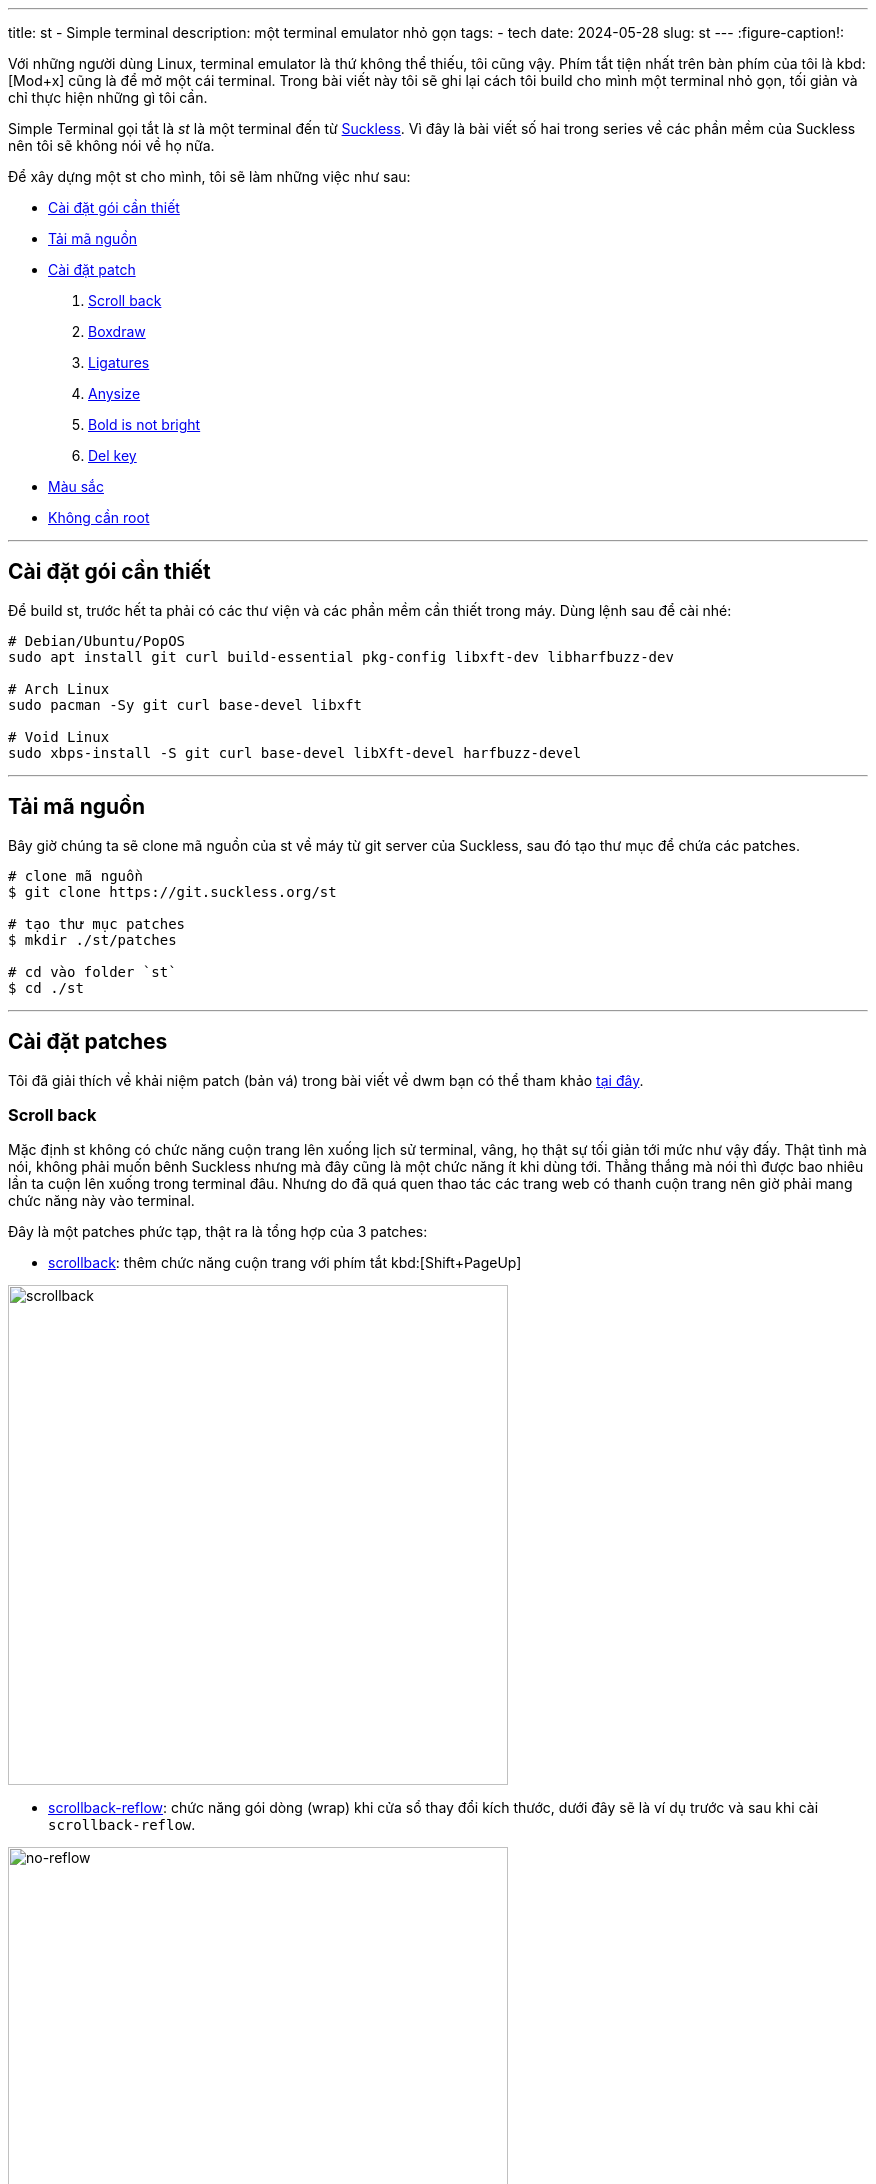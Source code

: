 ---
title: st - Simple terminal
description: một terminal emulator nhỏ gọn
tags:
    - tech
date: 2024-05-28
slug: st
---
:figure-caption!:

Với những người dùng Linux, terminal emulator là thứ không thể thiếu, tôi cũng vậy. Phím tắt tiện nhất trên bàn phím của tôi là kbd:[Mod+x] cũng là để mở một cái terminal. Trong bài viết này tôi sẽ ghi lại cách tôi build cho mình một terminal nhỏ gọn, tối giản và chỉ thực hiện những gì tôi cần.

Simple Terminal gọi tắt là _st_ là một terminal đến từ link:/dwm#suckless[Suckless]. Vì đây là bài viết số hai trong series về các phần mềm của Suckless nên tôi sẽ không nói về họ nữa.

Để xây dựng một st cho mình, tôi sẽ làm những việc như sau:

* link:/st/#dependencies[Cài đặt gói cần thiết]
* link:/st/#source-code[Tải mã nguồn]
* link:/st/#patches[Cài đặt patch]
. link:/st/#scroll-back[Scroll back]
. link:/st/#boxdraw[Boxdraw]
. link:/st/#ligatures[Ligatures]
. link:/st/#expexted-anysize[Anysize]
. link:/st/#bold-is-not-bright[Bold is not bright]
. link:/st/#delkey[Del key]
* link:/st/#colors[Màu sắc]
* link:/st/#no-root[Không cần root]

---

[#dependencies]
== Cài đặt gói cần thiết

Để build st, trước hết ta phải có các thư viện và các phần mềm cần thiết trong máy. Dùng lệnh sau để cài nhé:

[,bash]
----
# Debian/Ubuntu/PopOS
sudo apt install git curl build-essential pkg-config libxft-dev libharfbuzz-dev

# Arch Linux
sudo pacman -Sy git curl base-devel libxft

# Void Linux
sudo xbps-install -S git curl base-devel libXft-devel harfbuzz-devel
----

---

[#source-code]
== Tải mã nguồn

Bây giờ chúng ta sẽ clone mã nguồn của st về máy từ git server của Suckless, sau đó tạo thư mục để chứa các patches.

[,bash]
----
# clone mã nguồn
$ git clone https://git.suckless.org/st

# tạo thư mục patches
$ mkdir ./st/patches

# cd vào folder `st`
$ cd ./st
----

---

[#patches]
== Cài đặt patches

Tôi đã giải thích về khải niệm patch (bản vá) trong bài viết về dwm bạn có thể tham khảo link:/dwm/#patches[tại đây].

[#scroll-back]
=== Scroll back
Mặc định st không có chức năng cuộn trang lên xuống lịch sử terminal, vâng, họ thật sự tối giản tới mức như vậy đấy. Thật tình mà nói, không phải muốn bênh Suckless nhưng mà đây cũng là một chức năng ít khi dùng tới. Thẳng thắng mà nói thì được bao nhiêu lần ta cuộn lên xuống trong terminal đâu. Nhưng do đã quá quen thao tác các trang web có thanh cuộn trang nên giờ phải mang chức năng này vào terminal.

Đây là một patches phức tạp, thật ra là tổng hợp của 3 patches:

- link:https://st.suckless.org/patches/scrollback/st-scrollback-20210507-4536f46.diff[scrollback]: thêm chức năng cuộn trang với phím tắt kbd:[Shift+PageUp]

image::scrollback.gif[scrollback,width=500,align=center]

- link:https://st.suckless.org/patches/scrollback/st-scrollback-reflow-20230607-211964d.diff[scrollback-reflow]: chức năng gói dòng (wrap) khi cửa sổ thay đổi kích thước, dưới đây sẽ là ví dụ trước và sau khi cài `scrollback-reflow`.

.Hành vi mặc định, nội dung bên trong terminal sẽ mất hết khi cửa sổ thu nhỏ lại, chỉ còn lại dòng prompt.
image::no-reflow.gif[no-reflow,width=500,align=center]

.Sau khi có patch reflow, nội dung bên trong terminal sẽ được giữ lại ngay cả khi cửa sổ bị thu lại nhỏ xíu.
image::reflow.gif[reflow,width=500,align=center]

- link:https://st.suckless.org/patches/scrollback/st-scrollback-mouse-20220127-2c5edf2.diff[scrollback-mouse]: gán chức năng cuộc trang lên con lăn của chuột

image::scrollback-mouse.gif[scrollback mouse,width=500,align=center]

.Thao tác
[%collapsible]
====
Vì cài đặt các patch này dễ gặp mâu thuẫn nên tôi sẽ soạn lại file diff bao gồm cả 3 patches cho tiện lợi, do đó chúng ta sẽ tải file diff từ repo của tôi.

[,bash]
----
$ curl https://gitlab.com/khiemtu27/st/-/raw/master/patches/scrollback.diff -o patches/scrollback.diff
$ patch -i patches/scrollback.diff
----
====

---

[#boxdraw]
=== Boxdraw

Khi sử dụng terminal, sẽ có lúc ta gặp phải những hộp được vẽ bằng những ký tự đặt biệt. Chẳng hạn như hình dưới đây.

image::5.webp[no-boxdraw,width=350,align=center]

Để ý sẽ thấy những đường thẳng không liền mạch mà có những điểm giao nhau khá khó chịu, patch `boxdraw` sẽ khắc phục điều này.

image::6.webp[boxdraw,width=350,align=center]

.Thao tác
[%collapsible]
====
[,bash]
----
$ curl https://gitlab.com/khiemtu27/st/-/raw/master/patches/boxdraw.diff -o patches/boxdraw.diff
$ patch -i patches/boxdraw.diff
----
====

---

[#ligatures]
=== Ligatures

Ký tự nối _(ligatures)_ là những ký tự đặt biệt được tạo nên từ 2 ký tự chẳng hạn như æ, œ, ≦, ≠... Những ký tự nối này đòi hỏi các khối (cell) trong terminal phải biến hóa khác đi một chút để kết hợp với nhau thành một ký tự mới.

Tất cả nội dung hiển thị trong terminal về bản chất đều là những khối (cell), trừ một vài trường hợp mưu mẹo hiển thị hình ảnh trong terminal bằng cách phối hợp với X11 như link:https://github.com/ueber-devel/ueberzug[ueberzug]. Những khối này có kích thước y hệt nhau, đó cũng là lí do vì sao terminal không thể hiển thị nhiều kích thước font cùng lúc.

[NOTE]
Hãy thử mở file `config.def.h` lên bạn sẽ thấy hai biến có tên `cwscale` và `chscale` đó là hai biến dùng để cân chỉnh `cell width` và `cell height` (chiều rộng khối và chiều cao khối).

Dưới đây là hai hình ảnh so sánh trước và sau khi cài patch hỗ trợ ký tự nối cho st.

image::3.webp[no-ligatures,width=400,align=center]

image::4.webp[ligatures,width=400,align=center]

[CAUTION]
====
. Sau khi cài patch này tất cả các ký tự bạn gõ như kbd:[!]kbd:[=], kbd:[>]kbd:[>], kbd:[-]kbd:[>] đều sẽ được hiển thị khác đi như hình phía trên.

. Khả năng hiển thị ký tự nối còn tùy vào font bạn đang dùng.

. Nếu như đã cài patch này mà các ký tự nối vẫn chưa hiển thị đúng, như ví dụ trên, thì hãy thử cài một trong những fonts tại link:https://www.nerdfonts.com/font-downloads[Nerd Fonts].

. Font tôi dùng trong hình là *IosevkaTerm*.
====

.Thao tác
[%collapsible]
====
Ở đây tôi sẽ dùng bản có hỗ trợ `scrollback` và cả `boxdraw` thay vì những bản được công bố ở link:https://st.suckless.org/patches/ligatures[website của Suckless]. Bản patch này do tôi tự mày mò tinh chỉnh nên sẽ được đặt ở repo GitLab của tôi.

[,bash]
----
$ curl https://st.suckless.org/patches/ligatures/0.9/st-ligatures-boxdraw-20240105-0.9.diff -o patches/ligatures.diff
$ patch -i patches/ligatures.diff
----
====

---

[#expexted-anysize]
=== Anysize

Mặc định st sẽ vẽ _(render)_ kích thước cửa sổ của mình theo đơn vị cột và dòng (column and row). Điều này khiến việc thay đổi kích thước (resize) cửa sổ cũng chỉ là thay đổi số dòng và cột, không thể thay đổi chính xác từng pixel như các phần mềm khác.

Khi dùng trình quản lý cửa sổ chia ô (tiling window manager) sẽ xuất hiện những khoảng trống như hình dưới đây, kể cả bề ngang lẫn bề dọc đều không thể chạm mép màn hình, vì khoảng cách đến mép màn hình là hẹp hơn một dòng/cột.

image::1.webp[anysize-before,width=600,align=center]

Có thể bạn sẽ không cảm thấy đây là một vấn đề quan trọng vì chỉ là phần nhìn thôi. Riêng tôi thi sẽ dùng patch này để khiến st vẽ cửa sổ của mình bằng đơn vị pixel (đơn vị biểu diễn nhỏ nhất trên mọi màn hình). Lúc này st sẽ lấp phần còn trống (mép bên phải và phía dưới) của mình bằng những pixels, nên sẽ đảm bảo lấp trống được phần còn lại của màn hình.

image::2.webp[anysize-after,width=600,align=center]

.Thao tác
[%collapsible]
====
[,bash]
----
$ curl https://st.suckless.org/patches/anysize/st-expected-anysize-0.9.diff -o patches/expected-anysize.diff
$ patch -i patches/expected-anysize.diff
----
====

---

[#delkey]
==== Del key

Mặc định st *không gán* phím kbd:[Del] với chức năng xóa ký tự sau con trỏ như ở mọi nơi khác, tôi cũng không hiểu tại sao. Nhưng không sao, patch `delkey` sẽ khắc phục điều này.

.Thao tác
[%collapsible]
====
[,bash]
----
$ curl https://st.suckless.org/patches/delkey/st-delkey-20201112-4ef0cbd.diff -o patches/delkey.diff
$ patch -i patches/delkey.diff
----
====

---

[#bold-is-not-bright]
==== Chỉ in đậm

Màu sắc hiển thị trong terminal thường gồm 16 màu như dưới đây:

image::colors.png[16 terminal colors,align=center,width=300]

Ngoài ra để đa dạng hơn trong hiển thị, font chữ trong terminal cũng hỗ trợ các kiểu cách như `_nghiêng_` và `*đậm*`.

Tuy nhiên vì lí do nào đó, mặc định st sẽ đánh đồng kiểu dáng `*bold*` cũng sẽ có nhóm màu `bright`. Patch này sẽ tách riêng chúng ra bằng cách xóa đi dòng mã này:

[,c]
----
if ((base.mode & ATTR_BOLD_FAINT) == ATTR_BOLD && BETWEEN(base.fg, 0, 7))
	fg = &dc.col[base.fg + 8];
----

Hai dòng này thuộc về một mệnh đề `if`.

. Nếu ký tự này: 
- Có `ATTR_BOLD` đúng, "bold attribute" có thể tạm dịch là _thuộc tính đậm_.
- Có màu thuộc từ 0 đến 7, theo bảng màu trên là từ 1 đến 8, đen đến trắng.
. Thì `fg = &dc.col[base.fg + 8]` nghĩa là `foreground` sẽ được cộng thêm 8. Biến mọi màu trong bảng trên thành phiên bản `bright` tương ứng.

.Thao tác
[%collapsible]
====
[,bash]
----
$ curl https://st.suckless.org/patches/bold-is-not-bright/st-bold-is-not-bright-20190127-3be4cf1.diff -o patches/bold-is-not-bright.diff
$ patch -i patches/bold-is-not-bright.diff
----
====

---

[#colors]
=== Màu sắc

Một trong những yếu tố quyết định đẹp xấu của một terminal emulator là bảng 16 màu của chúng. Thật ra là có tới 18 màu, 16 màu như trên với màu nền _(background)_ và màu chữ _(foreground)_, đôi khi còn cả màu con trỏ _(cursor)_.

Lâu lâu tôi thường thay đổi màu sắc terminal của mình cho đỡ chán mắt, nhưng để phải vào `config.h` để thay đổi từng màu một thì rất phiền... Do đó tôi sẽ bóc tách bảng màu ra những files riêng, và chỉ cần thay đổi một dòng trong `config.h` là có thể thay đổi màu sắc.

.Thao tác
[%collapsible]
====

[,bash]
----
$ curl https://gitlab.com/khiemtu27/st/-/raw/master/patches/colors.diff -o patches/colors.diff
$ patch -i patches/colors.diff
----

Tôi đã đính kèm sẵn các bảng màu sau:

. link:https://github.com/catppuccin/catppuccin[*Catppuccin (Mocha)*]
. *Dark*
. link:https://draculatheme.com[*Dracula*]
. link:https://github.com/morhetz/gruvbox[*Gruvbox (Hard)*]
. link:https://github.com/rebelot/kanagawa.nvim[*Kanagawa (Wave)*]
. link:https://www.nordtheme.com[*Nord (Dark)*]
. *One Dark*
. link:https://rosepinetheme.com/[*Rosé Pine*]
. link:https://github.com/ghifarit53/tokyonight-vim[*Tokyo Night (Storm)*]

Để tạo cho mình một bảng màu, bạn truy cập link:https://terminal.sexy[website này]:

. Chỉnh sửa màu tùy ý thích
. Vào tab Export, chọn Simple Terminal
. Copy đoạn mã nguồn đó vào một file có đuôi `.c` trong thư mục gốc của st
. Xem các file `colors-???.c` mẫu có sẵn để xóa các dòng thừa ở dưới
. Chỉnh sửa dòng `#include "colors-???.c"` trong file `config.h`.
. Sau đó rebuild st bằng lệnh sau `sudo make clean install`
====

---

[#no-root]
=== Không cần root

Bạn có thể bỏ qua bước này nếu thấy không cần thiết. Mặc định các phần mềm của Suckless sẽ được chuyển đến `/usr/local/bin` trong lúc cài, điều này đòi hỏi ta phải thao tác với các file bằng người dùng `root`.

Chẳng hạn như muốn thay đổi cài đặt trong `config.h` cũng phải dùng lệnh `sudo`, đối với tôi đây là một điều phiền toái. Do đó tôi sẽ chuyển thư mục cài đặt thành `$HOME/.local/bin`. Từ đó mỗi lần compile st không cần quyền `root` nữa.

[CAUTION]
====
Để đảm bảo bước này thành công, bạn phải chắc chắn rằng trong `$PATH` của mình có địa chỉ `$HOME/.local/bin`. Nếu không sau khi cài đặt st sẽ không xuất hiện cho chúng ta khởi chạy. Để kiểm tra, hãy thử nhập lệnh này:

[,bash]
----
echo $PATH
----

Nếu trong chuỗi kết quả không có đoạn `/home/<tên người dùng>/.local/bin` thì hãy thêm dòng sau vào `~/.bash_profile` (nếu bạn dùng shell khác thì chắc đã không cần tôi giải thích bước này).

[,bash]
----
export PATH=$HOME/.local/bin:$PATH
----

Ngoài ra, thay đổi này cũng khiến `$HOME` của bạn xuất hiện folder `.terminfo`, nếu bạn muốn cất nó vào một nơi khác cho gọn gàng thì thêm hai dòng sau vào `~/.bash_profile`:

[,bash]
----
export TERMINFO="$XDG_DATA_HOME"/terminfo
export TERMINFO_DIRS="$XDG_DATA_HOME"/terminfo:/usr/share/terminfo
----

Một lưu ý nhỏ nữa là thay đổi này sẽ khiến chỉ có người dùng bạn dùng để build st mới có thể dùng st, những người dùng khác trên hệ thống nếu muốn dùng sẽ phải tự build một bản cho riêng mình.
====

.Thao tác
[%collapsible]
====
Trong file `config.mk` có một dòng như sau:

[,makefile]
----
PREFIX = /usr/local
----

Biến `PREFIX` này sẽ được nhắc đến trong `Makefile` -- có thể xem là file kịch bản những việc sẽ làm khi chúng ta nhập `make clean install`.

Để thay đổi vị trí cài st vào `$HOME/.local/bin`, bạn có thể dùng lệnh sau:

[,bash]
----
$ sed -i 's/^PREFIX =.*$/PREFIX = \/home\/$(shell whoami)\/.local/' config.mk
----

Lệnh `sed` này sẽ tìm trong file `config.mk` dòng bắt đầu bằng `PREFIX =` và thay cả dòng đó thành `PREFIX = /home/$(shell whoami)/.local`. Khi bạn chạy lệnh `make install`. Biến `PREFIX` sẽ được khởi tạo, bên trong biến này có cụm `$(shell whoami)` sẽ dùng kết quả của lệnh `whoami` lấp vào chỗ đó.

[NOTE]
=====
`whoami` là lệnh để tra cứu tên người dùng hiện tại, bạn có thể nhập vào terminal của mình lệnh này để thử.
=====

Nghĩa là biến `PREFIX` lúc này sẽ là `/home/<tên người dùng>/.local`. Thế là xong, sau này mỗi lần cài đặt st không cần phải dùng lệnh `sudo` nữa.
====

---

[#showcase]
== Thành quả
Mã nguồn của bản st này tôi sẽ công khai ở link:https://gitlab.com/khiemtu27/st[repo GitLab của tôi].  Dưới đây sẽ là ảnh chụp màn hình của tất cả các bảng màu đi kèm để bạn có thể tham khảo.

.Catppuccin (mocha)
image::mocha.png[Mocha,width=600,align=center]

.Dark
image::dark.png[Dark,width=600,align=center]

.Dracula
image::dracula.png[Dracula,width=600,align=center]

.Gruvbox (hard)
image::gruvbox.png[Gruvbox,width=600,align=center]

.Kanagawa (wave)
image::kanagawa.png[Kanagawa,width=600,align=center]

.Nord (dark)
image::nord.png[Nord,width=600,align=center]

.One Dark
image::onedark.png[One Dark,width=600,align=center]

.Rose Pine
image::rosepine.png[Rose Pine,width=600,align=center]

.Tokyo Night
image::tokyonight.png[Tokyo Night,width=600,align=center]
